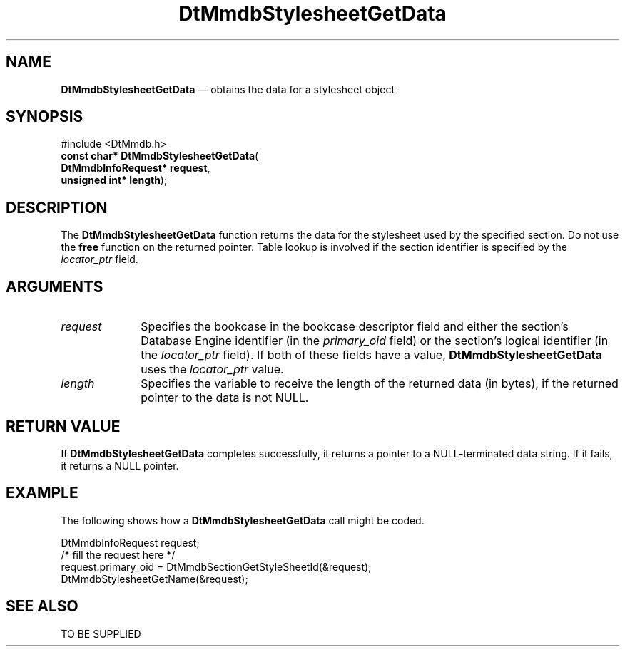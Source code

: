 '\" t
...\" MmdbSsGD.sgm /main/5 1996/09/08 20:09:07 rws $
.de P!
.fl
\!!1 setgray
.fl
\\&.\"
.fl
\!!0 setgray
.fl			\" force out current output buffer
\!!save /psv exch def currentpoint translate 0 0 moveto
\!!/showpage{}def
.fl			\" prolog
.sy sed -e 's/^/!/' \\$1\" bring in postscript file
\!!psv restore
.
.de pF
.ie     \\*(f1 .ds f1 \\n(.f
.el .ie \\*(f2 .ds f2 \\n(.f
.el .ie \\*(f3 .ds f3 \\n(.f
.el .ie \\*(f4 .ds f4 \\n(.f
.el .tm ? font overflow
.ft \\$1
..
.de fP
.ie     !\\*(f4 \{\
.	ft \\*(f4
.	ds f4\"
'	br \}
.el .ie !\\*(f3 \{\
.	ft \\*(f3
.	ds f3\"
'	br \}
.el .ie !\\*(f2 \{\
.	ft \\*(f2
.	ds f2\"
'	br \}
.el .ie !\\*(f1 \{\
.	ft \\*(f1
.	ds f1\"
'	br \}
.el .tm ? font underflow
..
.ds f1\"
.ds f2\"
.ds f3\"
.ds f4\"
.ta 8n 16n 24n 32n 40n 48n 56n 64n 72n 
.TH "DtMmdbStylesheetGetData" "library call"
.SH "NAME"
\fBDtMmdbStylesheetGetData\fP \(em obtains
the data for a stylesheet object
.SH "SYNOPSIS"
.PP
.nf
#include <DtMmdb\&.h>
\fBconst char* \fBDtMmdbStylesheetGetData\fP\fR(
\fBDtMmdbInfoRequest* \fBrequest\fR\fR,
\fBunsigned int* \fBlength\fR\fR);
.fi
.SH "DESCRIPTION"
.PP
The \fBDtMmdbStylesheetGetData\fP function
returns the data for the stylesheet used by the specified section\&. Do not use the
\fBfree\fP function on the returned pointer\&. Table lookup is
involved if the section identifier is specified by the
\fIlocator_ptr\fP field\&.
.SH "ARGUMENTS"
.IP "\fIrequest\fP" 10
Specifies the bookcase in the bookcase descriptor field and
either the section\&'s Database Engine identifier (in the
\fIprimary_oid\fP field) or the
section\&'s logical identifier (in the \fIlocator_ptr\fP
field)\&. If both of these fields have a value,
\fBDtMmdbStylesheetGetData\fP uses the
\fIlocator_ptr\fP value\&.
.IP "\fIlength\fP" 10
Specifies the variable to receive the length of the
returned data (in bytes), if the returned pointer to the data is not NULL\&.
.SH "RETURN VALUE"
.PP
If \fBDtMmdbStylesheetGetData\fP completes
successfully, it returns a pointer to a NULL-terminated data string\&.
If it fails, it returns a NULL pointer\&.
.SH "EXAMPLE"
.PP
The following shows how a \fBDtMmdbStylesheetGetData\fP call
might be coded\&.
.PP
.nf
\f(CWDtMmdbInfoRequest request;
/* fill the request here */
request\&.primary_oid = DtMmdbSectionGetStyleSheetId(&request);
DtMmdbStylesheetGetName(&request);\fR
.fi
.PP
.SH "SEE ALSO"
.PP
TO BE SUPPLIED
...\" created by instant / docbook-to-man, Sun 02 Sep 2012, 09:40
